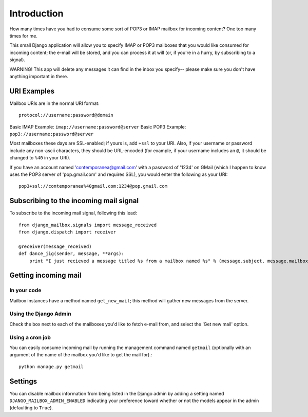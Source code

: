 Introduction
~~~~~~~~~~~~

How many times have you had to consume some sort of POP3 or IMAP mailbox for incoming content?  One too many times for me.

This small Django application will allow you to specify IMAP or POP3 mailboxes that you would like consumed for incoming content; the e-mail will be stored, and you can process it at will (or, if you're in a hurry, by subscribing to a signal).

WARNING!  This app will delete any messages it can find in the inbox you specify-- please make sure you don't have anything important in there.

URI Examples
============

Mailbox URIs are in the normal URI format::

    protocol://username:password@domain

Basic IMAP Example: ``imap://username:password@server``
Basic POP3 Example: ``pop3://username:password@server``

Most mailboxes these days are SSL-enabled; if yours is, add ``+ssl`` to your URI.  Also, if your username or password include any non-ascii characters,  they should be URL-encoded (for example, if your username includes an ``@``, it should be changed to ``%40`` in your URI).

If you have an account named 'contemporanea@gmail.com' with a password of '1234' on GMail (which I happen to know uses the POP3 server of 'pop.gmail.com' and requires SSL), you would enter the following as your URI::

    pop3+ssl://contemporanea%40gmail.com:1234@pop.gmail.com

Subscribing to the incoming mail signal
=======================================

To subscribe to the incoming mail signal, following this lead::

    from django_mailbox.signals import message_received
    from django.dispatch import receiver

    @receiver(message_received)
    def dance_jig(sender, message, **args):
        print "I just recieved a message titled %s from a mailbox named %s" % (message.subject, message.mailbox.name, )

Getting incoming mail
=======================

In your code
------------

Mailbox instances have a method named ``get_new_mail``; this method will gather new messages from the server.

Using the Django Admin
----------------------

Check the box next to each of the mailboxes you'd like to fetch e-mail from, and select the 'Get new mail' option.

Using a cron job
----------------

You can easily consume incoming mail by running the management command named ``getmail`` (optionally with an argument of the name of the mailbox you'd like to get the mail for).::

    python manage.py getmail

Settings
========

You can disable mailbox information from being listed in the Django admin by adding a setting named ``DJANGO_MAILBOX_ADMIN_ENABLED`` indicating your preference toward whether or not the models appear in the admin (defaulting to ``True``).
